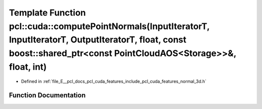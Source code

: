.. _exhale_function_cuda_2features_2include_2pcl_2cuda_2features_2normal__3d_8h_1af07d5c23d164d3830d90acb45ccb72b2:

Template Function pcl::cuda::computePointNormals(InputIteratorT, InputIteratorT, OutputIteratorT, float, const boost::shared_ptr<const PointCloudAOS<Storage>>&, float, int)
============================================================================================================================================================================

- Defined in :ref:`file_E__pcl_docs_pcl_cuda_features_include_pcl_cuda_features_normal_3d.h`


Function Documentation
----------------------


.. doxygenfunction:: pcl::cuda::computePointNormals(InputIteratorT, InputIteratorT, OutputIteratorT, float, const boost::shared_ptr<const PointCloudAOS<Storage>>&, float, int)
